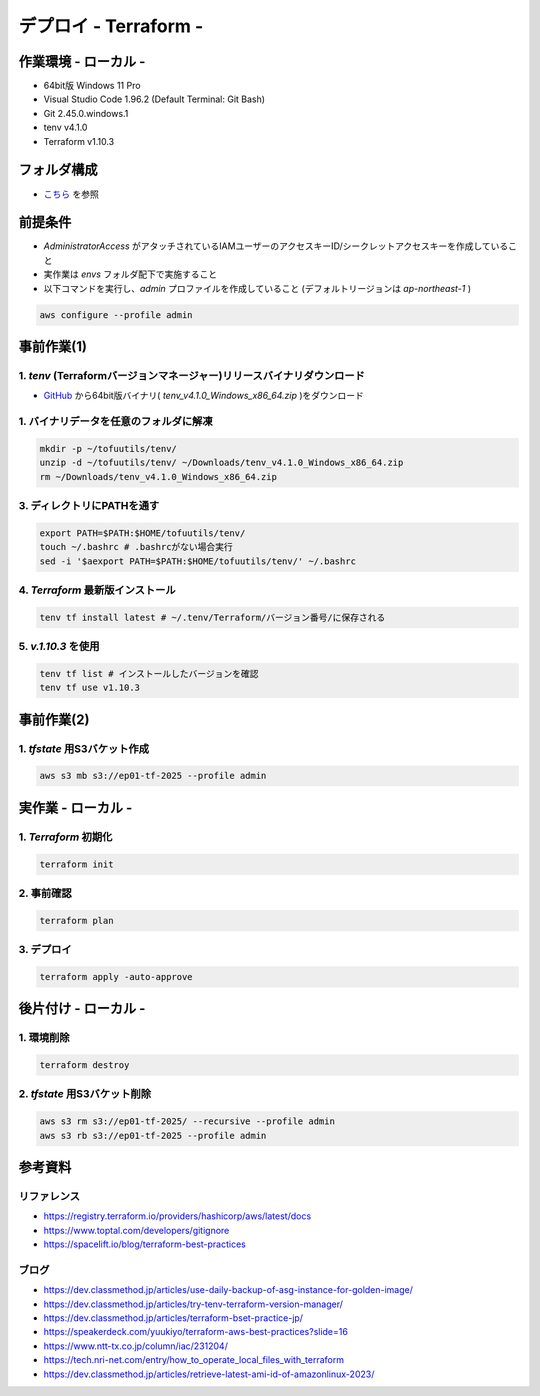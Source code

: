 ==============================
デプロイ - Terraform -
==============================

作業環境 - ローカル -
==============================
* 64bit版 Windows 11 Pro
* Visual Studio Code 1.96.2 (Default Terminal: Git Bash)
* Git 2.45.0.windows.1
* tenv v4.1.0
* Terraform v1.10.3

フォルダ構成
==============================
* `こちら <./folder.md>`_ を参照

前提条件
==============================
* *AdministratorAccess* がアタッチされているIAMユーザーのアクセスキーID/シークレットアクセスキーを作成していること
* 実作業は *envs* フォルダ配下で実施すること
* 以下コマンドを実行し、*admin* プロファイルを作成していること (デフォルトリージョンは *ap-northeast-1* )

.. code-block:: bash

  aws configure --profile admin

事前作業(1)
==============================
1. *tenv* (Terraformバージョンマネージャー)リリースバイナリダウンロード
--------------------------------------------------------------------
* `GitHub <https://github.com/tofuutils/tenv/releases>`_ から64bit版バイナリ( *tenv_v4.1.0_Windows_x86_64.zip* )をダウンロード

1. バイナリデータを任意のフォルダに解凍
-------------------------------------
.. code-block:: bash

  mkdir -p ~/tofuutils/tenv/
  unzip -d ~/tofuutils/tenv/ ~/Downloads/tenv_v4.1.0_Windows_x86_64.zip
  rm ~/Downloads/tenv_v4.1.0_Windows_x86_64.zip

3. ディレクトリにPATHを通す
-------------------------------------
.. code-block:: bash

  export PATH=$PATH:$HOME/tofuutils/tenv/
  touch ~/.bashrc # .bashrcがない場合実行
  sed -i '$aexport PATH=$PATH:$HOME/tofuutils/tenv/' ~/.bashrc

4. *Terraform* 最新版インストール
--------------------------------------
.. code-block:: bash

  tenv tf install latest # ~/.tenv/Terraform/バージョン番号/に保存される

5. *v.1.10.3* を使用
--------------------------------------
.. code-block:: bash

  tenv tf list # インストールしたバージョンを確認
  tenv tf use v1.10.3

事前作業(2)
==============================
1. *tfstate* 用S3バケット作成
-------------------------------
.. code-block:: bash

  aws s3 mb s3://ep01-tf-2025 --profile admin

実作業 - ローカル -
==============================
1. *Terraform* 初期化
----------------------
.. code-block:: bash

  terraform init

2. 事前確認
----------------------
.. code-block:: bash

  terraform plan

3. デプロイ
----------------------
.. code-block:: bash

  terraform apply -auto-approve

後片付け - ローカル -
==============================
1. 環境削除
--------------
.. code-block:: bash

  terraform destroy

2. *tfstate* 用S3バケット削除
------------------------------
.. code-block:: bash

  aws s3 rm s3://ep01-tf-2025/ --recursive --profile admin
  aws s3 rb s3://ep01-tf-2025 --profile admin



参考資料
===============================
リファレンス
-------------------------------
* https://registry.terraform.io/providers/hashicorp/aws/latest/docs
* https://www.toptal.com/developers/gitignore
* https://spacelift.io/blog/terraform-best-practices

ブログ
-------------------------------
* https://dev.classmethod.jp/articles/use-daily-backup-of-asg-instance-for-golden-image/
* https://dev.classmethod.jp/articles/try-tenv-terraform-version-manager/
* https://dev.classmethod.jp/articles/terraform-bset-practice-jp/
* https://speakerdeck.com/yuukiyo/terraform-aws-best-practices?slide=16
* https://www.ntt-tx.co.jp/column/iac/231204/
* https://tech.nri-net.com/entry/how_to_operate_local_files_with_terraform
* https://dev.classmethod.jp/articles/retrieve-latest-ami-id-of-amazonlinux-2023/
